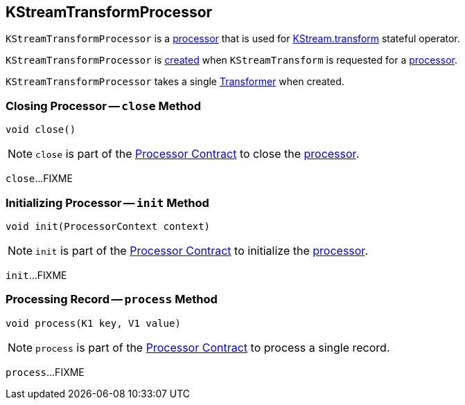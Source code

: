== [[KStreamTransformProcessor]] KStreamTransformProcessor

`KStreamTransformProcessor` is a <<kafka-streams-AbstractProcessor.adoc#, processor>> that is used for <<kafka-streams-KStream.adoc#transform, KStream.transform>> stateful operator.

`KStreamTransformProcessor` is <<creating-instance, created>> when `KStreamTransform` is requested for a <<kafka-streams-KStreamTransform.adoc#get, processor>>.

[[transformer]]
[[creating-instance]]
`KStreamTransformProcessor` takes a single <<kafka-streams-Transformer.adoc#, Transformer>> when created.

=== [[close]] Closing Processor -- `close` Method

[source, java]
----
void close()
----

NOTE: `close` is part of the <<kafka-streams-Processor.adoc#close, Processor Contract>> to close the <<kafka-streams-Processor.adoc#, processor>>.

`close`...FIXME

=== [[init]] Initializing Processor -- `init` Method

[source, java]
----
void init(ProcessorContext context)
----

NOTE: `init` is part of the <<kafka-streams-Processor.adoc#init, Processor Contract>> to initialize the <<kafka-streams-Processor.adoc#, processor>>.

`init`...FIXME

=== [[process]] Processing Record -- `process` Method

[source, java]
----
void process(K1 key, V1 value)
----

NOTE: `process` is part of the <<kafka-streams-Processor.adoc#process, Processor Contract>> to process a single record.

`process`...FIXME
